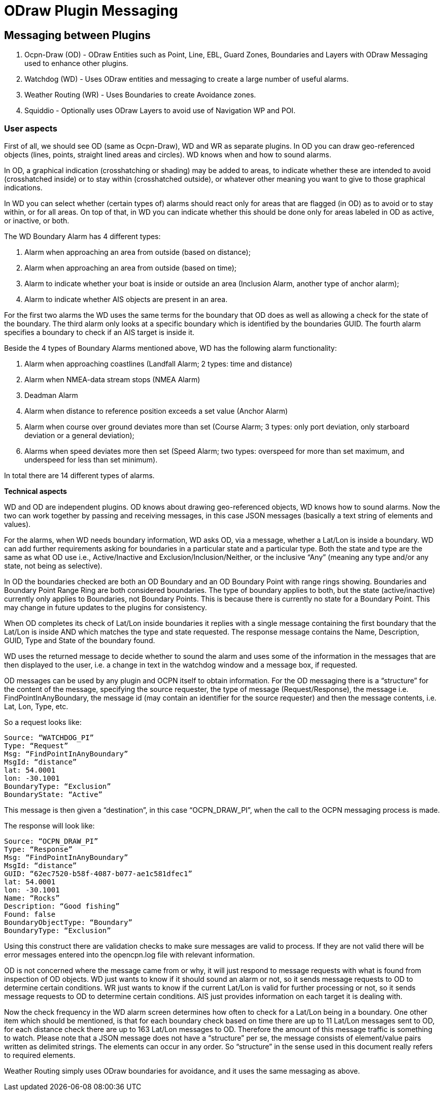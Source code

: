= ODraw Plugin Messaging

== Messaging between Plugins

. Ocpn-Draw (OD) - ODraw Entities such as Point, Line, EBL, Guard Zones, Boundaries and Layers with ODraw Messaging used to enhance other plugins.
. Watchdog (WD) - Uses ODraw entities and messaging to create a large number of useful alarms.
. Weather Routing (WR) - Uses Boundaries to create Avoidance zones.
. Squiddio - Optionally uses ODraw Layers to avoid use of Navigation WP and POI. 

=== User aspects

First of all, we should see OD (same as Ocpn-Draw), WD and WR as separate plugins. In OD you can draw geo-referenced objects (lines, points, straight lined areas and circles). WD knows when and how to sound alarms.

In OD, a graphical indication (crosshatching or shading) may be added to areas, to indicate whether these are intended to avoid (crosshatched inside) or to stay within (crosshatched outside), or whatever other meaning you want to give to those graphical indications.

In WD you can select whether (certain types of) alarms should react only for areas that are flagged (in OD) as to avoid or to stay within, or for all areas. On top of that, in WD you can indicate whether this should be done only for areas labeled in OD as active, or inactive, or both.

The WD Boundary Alarm has 4 different types:

1. Alarm when approaching an area from outside (based on distance);
2. Alarm when approaching an area from outside (based on time);
3. Alarm to indicate whether your boat is inside or outside an area (Inclusion Alarm, another type of anchor alarm);
4. Alarm to indicate whether AIS objects are present in an area.

For the first two alarms the WD uses the same terms for the boundary that OD does as well as allowing a check for the state of the boundary. The third alarm only looks at a specific boundary which is identified by the boundaries GUID. The fourth alarm specifies a boundary to check if an AIS target is inside it.

Beside the 4 types of Boundary Alarms mentioned above, WD has the following alarm functionality:

1. Alarm when approaching coastlines (Landfall Alarm; 2 types: time and distance)
2. Alarm when NMEA-data stream stops (NMEA Alarm)
3. Deadman Alarm
4. Alarm when distance to reference position exceeds a set value (Anchor Alarm)
5. Alarm when course over ground deviates more than set (Course Alarm; 3 types: only port deviation, only starboard deviation or a general deviation);
6. Alarms when speed deviates more then set (Speed Alarm; two types: overspeed for more than set maximum, and underspeed for less than set minimum).

In total there are 14 different types of alarms.

*Technical aspects*

WD and OD are independent plugins. OD knows about drawing geo-referenced
objects, WD knows how to sound alarms. Now the two can work together by
passing and receiving messages, in this case JSON messages (basically a
text string of elements and values).

For the alarms, when WD needs boundary information, WD asks OD, via a
message, whether a Lat/Lon is inside a boundary. WD can add further
requirements asking for boundaries in a particular state and a particular
type. Both the state and type are the same as what OD use i.e.,
Active/Inactive and Exclusion/Inclusion/Neither, or the inclusive “Any”
(meaning any type and/or any state, not being as selective).

In OD the boundaries checked are both an OD Boundary and an OD Boundary
Point with range rings showing. Boundaries and Boundary Point Range Ring
are both considered boundaries. The type of boundary applies to both, but
the state (active/inactive) currently only applies to Boundaries, not
Boundary Points. This is because there is currently no state for a Boundary
Point. This may change in future updates to the plugins for consistency.

When OD completes its check of Lat/Lon inside boundaries it replies with a
single message containing the first boundary that the Lat/Lon is inside AND
which matches the type and state requested. The response message contains
the Name, Description, GUID, Type and State of the boundary found.

WD uses the returned message to decide whether to sound the alarm and uses
some of the information in the messages that are then displayed to the user,
i.e. a change in text in the watchdog window and a message box, if requested.

OD messages can be used by any plugin and OCPN itself to obtain information.
For the OD messaging there is a “structure” for the content of the message,
specifying the source requester, the type of message (Request/Response), the
message i.e. FindPointInAnyBoundary, the message id (may contain an
identifier for the source requester) and then the message contents, i.e.
Lat, Lon, Type, etc.

So a request looks like:

    Source: “WATCHDOG_PI”
    Type: “Request”
    Msg: “FindPointInAnyBoundary”
    MsgId: “distance”
    lat: 54.0001
    lon: -30.1001
    BoundaryType: “Exclusion”
    BoundaryState: “Active”

This message is then given a “destination”, in this case “OCPN_DRAW_PI”,
when the call to the OCPN messaging process is made.

The response will look like:

    Source: “OCPN_DRAW_PI”
    Type: “Response”
    Msg: “FindPointInAnyBoundary”
    MsgId: “distance”
    GUID: “62ec7520-b58f-4087-b077-ae1c581dfec1”
    lat: 54.0001
    lon: -30.1001
    Name: “Rocks”
    Description: “Good fishing”
    Found: false
    BoundaryObjectType: “Boundary”
    BoundaryType: “Exclusion”

Using this construct there are validation checks to make sure messages are
valid to process. If they are not valid there will be error messages entered
into the opencpn.log file with relevant information.

OD is not concerned where the message came from or why, it will just respond
to message requests with what is found from inspection of OD objects. WD just
wants to know if it should sound an alarm or not, so it sends message
requests to OD to determine certain conditions. WR just wants to know if the
current Lat/Lon is valid for further processing or not, so it sends message
requests to OD to determine certain conditions. AIS just provides
information on each target it is dealing with.

Now the check frequency in the WD alarm screen determines how often to check
for a Lat/Lon being in a boundary. One other item which should be mentioned,
is that for each boundary check based on time there are up to 11 Lat/Lon
messages sent to OD, for each distance check there are up to 163 Lat/Lon
messages to OD. Therefore the amount of this message traffic is something
to watch. Please note that a JSON message does not have a “structure” per
se, the message consists of element/value pairs written as delimited
strings. The elements can occur in any order. So “structure” in the sense
used in this document really refers to required elements.

Weather Routing simply uses ODraw boundaries for avoidance, and it uses the same messaging as above.
